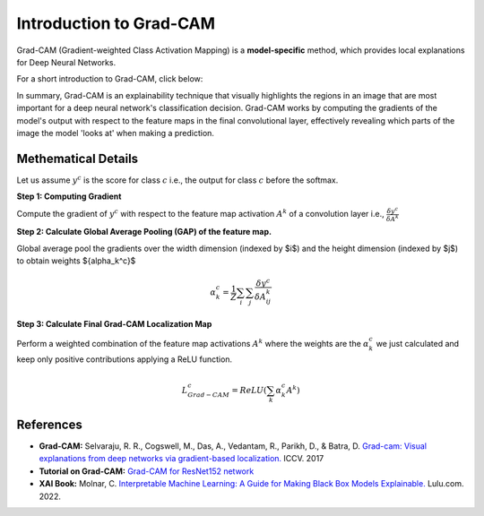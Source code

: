 Introduction to Grad-CAM
=========================================

Grad-CAM (Gradient-weighted Class Activation Mapping) is a **model-specific** method, which provides local explanations for Deep Neural Networks.

For a short introduction to Grad-CAM, click below:

.. vimeo:: 745319946?h=fcd327fc80

    Short video lecture on the principles of Grad-CAM.


In summary, Grad-CAM is an explainability technique that visually highlights the regions in an image that are most important for a deep neural network's classification decision.
Grad-CAM works by computing the gradients of the model's output with respect to the feature maps in the final convolutional layer,
effectively revealing which parts of the image the model 'looks at' when making a prediction.

Methematical Details
----------------------

Let us assume :math:`y^c` is the score for class :math:`c` i.e., the output for class :math:`c` before the softmax.

**Step 1: Computing Gradient**

Compute the gradient of :math:`y^c` with respect to the feature map activation :math:`A^k` of a convolution layer i.e., :math:`\frac {\delta y^c}{\delta A^k}`

**Step 2: Calculate Global Average Pooling (GAP) of the feature map.**
     
Global average pool the gradients over the width dimension (indexed by $i$) and the height dimension (indexed by $j$) to obtain weights ${\alpha_k^c}$

.. math::
    {\alpha_k^c} = \frac {1}{Z} \sum_{i} \sum_{j} \frac {\delta y^c}{\delta A^k_{ij}}

**Step 3: Calculate Final Grad-CAM Localization Map**
     
Perform a weighted combination of the feature map activations :math:`A^k` where the weights are the :math:`{\alpha_k^c}` we just calculated and keep only positive contributions applying a ReLU function.

.. math::
    L^c_{Grad-CAM} = ReLU (\sum_k {\alpha_k^c} A^k)


References
----------

- **Grad-CAM:** Selvaraju, R. R., Cogswell, M., Das, A., Vedantam, R., Parikh, D., & Batra, D. `Grad-cam: Visual explanations from deep networks via gradient-based localization. <https://doi.org/10.1109/ICCV.2017.74>`_ ICCV. 2017
- **Tutorial on Grad-CAM:** `Grad-CAM for ResNet152 network <https://medium.com/@stepanulyanin/grad-cam-for-resnet152-network-784a1d65f3>`_
- **XAI Book:** Molnar, C. `Interpretable Machine Learning: A Guide for Making Black Box Models Explainable. <https://christophm.github.io/interpretable-ml-book/>`_ Lulu.com. 2022.

